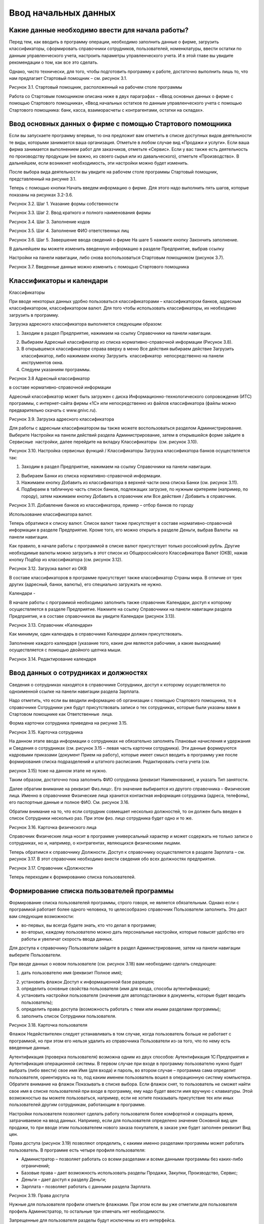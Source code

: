 Ввод начальных данных
=====================

Какие данные необходимо ввести для начала работы?
-------------------------------------------------

Перед тем, как вводить в программу операции, необходимо заполнить данные
о фирме, загрузить классификаторы, сформировать справочники сотрудников,
пользователей, номенклатуры, ввести остатки по данным управленческого
учета, настроить параметры управленческого учета. И в этой главе вы
увидите рекомендации о том, как все это сделать.

Однако, чисто технически, для того, чтобы подготовить программу к
работе, достаточно выполнить лишь то, что нам предлагает Стартовый
помощник – см. рисунок 3.1.

|image0|

Рисунок 3.1. Стартовый помощник, расположенный на рабочем столе
программы

Работа со Стартовым помощником описана ниже в двух параграфах – «Ввод
основных данных о фирме с помощью Стартового помощника», «Ввод начальных
остатков по данным управленческого учета с помощью Стартового помощника:
банк, касса, взаиморасчеты с контрагентами, остатки на складах».

Ввод основных данных о фирме с помощью Стартового помощника
-----------------------------------------------------------

Если вы запускаете программу впервые, то она предложит вам отметить в
списке доступных видов деятельности те виды, которыми занимается ваша
организация. Отметьте в любом случае вид «Продажи и услуги». Если ваша
фирма занимается выполнением работ для заказчиков, отметьте «Сервис».
Если у вас также есть деятельность по производству продукции (не важно,
из своего сырья или из давальческого), отметьте «Производство». В
дальнейшем, если возникнет необходимость, эти настройки можно будет
изменить.

После выбора вида деятельности вы увидите на рабочем столе программы
Стартовый помощник, представленный на рисунке 3.1.

Теперь с помощью кнопки Начать введем информацию о фирме. Для этого надо
выполнить пять шагов, которые показаны на рисунках 3.2-3.6.

|image1|

Рисунок 3.2. Шаг 1. Указание формы собственности

|image2|

Рисунок 3.3. Шаг 2. Ввод краткого и полного наименования фирмы

|image3|

Рисунок 3.4. Шаг 3. Заполнение кодов

|image4|

Рисунок 3.5. Шаг 4. Заполнение ФИО ответственных лиц

|image5|

Рисунок 3.6. Шаг 5. Завершение ввода сведений о фирме На шаге 5 нажмите
кнопку Закончить заполнение.

В дальнейшем вы можете изменить введенную информацию в разделе
Предприятие, выбрав ссылку

Настройки на панели навигации, либо снова воспользоваться Стартовым
помощником (рисунок 3.7).

|image6|

Рисунок 3.7. Введенные данные можно изменить с помощью Стартового
помощника

Классификаторы и календари
--------------------------

Классификаторы

При вводе некоторых данных удобно пользоваться классификаторами –
классификатором банков, адресным классификатором, классификатором валют.
Для того чтобы использовать классификаторы, их необходимо загрузить в
программу.

Загрузка адресного классификатора выполняется следующим образом:

#. Заходим в раздел Предприятие, нажимаем на ссылку Справочники на
   панели навигации.

2. Выбираем Адресный классификатор из списка нормативно-справочной
   информации (Рисунок 3.8).

3. В открывшемся классификаторе справа вверху в меню Все действия
   выбираем действие Загрузить классификатор, либо нажимаем кнопку
   Загрузить  классификатор  непосредственно на панели инструментов
   окна.

4. Следуем указаниям программы.

|image7|

Рисунок 3.8 Адресный классификатор

в составе нормативно-справочной информации

Адресный классификатор может быть загружен с диска
Информационно-технологического сопровождения (ИТС) программы, с
интернет-сайта фирмы «1С» или непосредственно из файлов классификатора
(файлы можно предварительно скачать с www.gnivc.ru).

|image8|

Рисунок 3.9. Загрузка адресного классификатора

Для работы с адресным классификатором вы также можете воспользоваться
разделом Администрирование. Выберите Настройки на панели действий
раздела Администрирование, затем в открывшейся форме зайдите в Сервисные
 настройки, далее перейдите на вкладку Классификаторы  (см. рисунок
3.10).

|image9|

Рисунок 3.10. Настройка сервисных функций / Классификаторы Загрузка
классификатора банков осуществляется так:

#. Заходим в раздел Предприятие, нажимаем на ссылку Справочники на
   панели навигации.

2. Выбираем Банки из списка нормативно-справочной информации.

3. Нажимаем кнопку Добавить из классификатора в верхней части окна
   списка Банки (см. рисунок 3.11).

4. Подбираем в табличную часть список банков, подлежащих загрузке, по
   нужным критериям (например, по городу), затем нажимаем кнопку
   Добавить в справочник или Все действия / Добавить в справочник.

|image10|

Рисунок 3.11. Добавление банков из классификатора, пример – отбор банков
по городу

Использование классификатора валют.

Теперь обратимся к списку валют. Список валют также присутствует в
составе нормативно-справочной информации в разделе Предприятие. Кроме
того, его можно открыть в разделе Деньги, выбрав Валюты  на панели
навигации.

Как правило, в начале работы с программой в списке валют присутствует
только российский рубль. Другие необходимые валюты можно загрузить в
этот список из Общероссийского Классификатора Валют (ОКВ), нажав кнопку
Подбор из классификатора (см. рисунок 3.12).

|image11|

Рисунок 3.12. Загрузка валют из ОКВ

В составе классификаторов в программе присутствует также классификатор
Страны мира. В отличие от трех других (адресный, банки, валюты), его
специально загружать не нужно.

Календари
-

В начале работы с программой необходимо заполнить также справочник
Календари, доступ к которому осуществляется в разделе Предприятие.
Нажмите на ссылку Справочники на панели навигации раздела Предприятие, и
в составе справочников вы увидите Календари (рисунок 3.13).

|image12|

Рисунок 3.13. Справочник «Календари»

Как минимум, один календарь в справочнике Календари должен
присутствовать.

Заполнение каждого календаря (указание того, какие дни являются
рабочими, а какие выходными) осуществляется с помощью двойного щелчка
мыши.

|image13|

Рисунок 3.14. Редактирование календаря

Ввод данных о сотрудниках и должностях
--------------------------------------

Сведения о сотрудниках находятся в справочнике Сотрудники, доступ к
которому осуществляется по одноименной ссылке на панели навигации
раздела Зарплата.

Надо отметить, что если вы вводили информацию об организации с помощью
Стартового помощника, то в справочнике Сотрудники уже будут
присутствовать записи о тех сотрудниках, которые были указаны вами в
Стартовом помощнике как Ответственные  лица.

Форма карточки сотрудника приведена на рисунке 3.15.

|image14|

Рисунок 3.15. Карточка сотрудника

На данном этапе ввода информации о сотрудниках не обязательно заполнять
Плановые начисления и удержания и Сведения о сотрудниках (см. рисунок
3.15 – левая часть карточки сотрудника). Эти данные формируются
кадровыми приказами (документ Прием на работу), которые имеет смысл
вводить в программу уже после формирования списка подразделений и
штатного расписания. Редактировать счета учета (см.

рисунок 3.15) тоже на данном этапе не нужно.

Таким образом, достаточно пока заполнить ФИО сотрудника (реквизит
Наименование), и указать Тип занятости.

Далее обратим внимание на реквизит Физ.лицо:. Его значение выбирается из
другого справочника – Физические лица. Именно в справочнике Физические
лица хранится контактная информация сотрудника (адреса, телефоны), его
паспортные данные и полное ФИО. См. рисунок 3.16.

Обратим внимание на то, что если сотрудник совмещает несколько
должностей, то он должен быть введен в список Сотрудники несколько раз.
При этом физ. лицо сотрудника будет одно и то же.

|image15|

Рисунок 3.16. Карточка физического лица

Справочник Физические лица носит в программе универсальный характер и
может содержать не только записи о сотрудниках, но и, например, о
контрагентах, являющихся физическими лицами.

Теперь обратимся к справочнику Должности. Доступ к справочнику
осуществляется в разделе Зарплата – см. рисунок 3.17. В этот справочник
необходимо внести сведения обо всех должностях предприятия.

|image16|

Рисунок 3.17. Справочник «Должности»

Теперь переходим к формированию списка пользователей.

Формирование списка пользователей программы
-------------------------------------------

Формирование списка пользователей программы, строго говоря, не является
обязательным. Однако если с программой работает более одного человека,
то целесообразно справочник Пользователи заполнить. Это даст вам
следующие возможности:

-  во-первых, вы всегда будете знать, кто что делал в программе;

-  во-вторых, каждому пользователю можно дать персональные настройки,
   которые повысят удобство его работы и увеличат скорость ввода данных.

Для доступа к справочнику Пользователи зайдите в раздел
Администрирование, затем на панели навигации выберите Пользователи.

При вводе данных о новом пользователе (см. рисунок 3.18) вам необходимо
сделать следующее:

#. дать пользователю имя (реквизит Полное имя);

2. установить флажок Доступ к информационной базе разрешен;

3. определить основные свойства пользователя (имя для входа, способы
   аутентификации);

4. установить настройки пользователя (значения для автоподстановки в
   документы, которые будет вводить пользователь);

5. определить права доступа (возможность работать с теми или иными
   разделами программы);

6. заполнить список Сотрудники пользователя.

|image17|

Рисунок 3.18. Карточка пользователя

Флажок Недействителен следует устанавливать в том случае, когда
пользователь больше не работает с программой, но при этом его нельзя
удалить из справочника Пользователи из-за того, что по нему есть
введенные данные.

Аутентификация (проверка пользователя) возможна одним из двух способов:
Аутентификация 1С:Предприятия и Аутентификация операционной системы. В
первом случае при входе в программу пользователю нужно будет выбрать
(либо ввести) свое имя Имя (для входа) и пароль, во втором случае –
программа сама определит пользователя, ориентируясь на то, под каким
именем пользователь вошел в операционную систему компьютера. Обратите
внимание на флажок Показывать в списке выбора. Если флажок снят, то
пользователь не сможет найти свое имя в списке пользователей при входе в
программу, ему надо будет ввести имя вручную с клавиатуры. Этой
возможностью вы можете пользоваться, например, если не хотите показывать
присутствие тех или иных пользователей другим сотрудникам, работающим в
программе.

Настройки пользователя позволяют сделать работу пользователя более
комфортной и сокращать время, затрачиваемое на ввод данных. Например,
если для пользователя определено значение Основной вид цен продажи, то
при вводе этим пользователем нового заказа покупателя, в заказе уже
будет заполнен реквизит Вид   цен.

Права доступа (рисунок 3.19) позволяют определить, с какими именно
разделами программы может работать пользователь. В программе есть четыре
профиля пользователя:

-  Администратор – позволяет работать со всеми разделами и всеми данными
   программы без каких-либо ограничений;

-  Базовые права – дает возможность использовать разделы Продажи,
   Закупки, Производство, Сервис;

-  Деньги – дает доступ к разделу Деньги;

-  Зарплата – позволяет работать с данными раздела Зарплата.

|image18|

Рисунок 3.19. Права доступа

Нужные для пользователя профили отметьте флажками. При этом если вы уже
отметили для пользователя профиль Администратор, то остальные три
отмечать нет необходимости.

Запрещенные для пользователя разделы будут исключены из его интерфейса.

Подчеркнем, что программа «1С:Управление небольшой фирмой 8» изначально
содержит только эти четыре профиля. Если же вам нужны более сложные
схемы разграничения доступа к данным, их можно реализовать, используя  
 Конфигуратор.

Список Сотрудники пользователя необходим для того, чтобы поставить в
соответствие этому пользователю один или несколько элементов справочника
Сотрудники. Без такого сопоставления некоторые возможности программы
работать не будут (например, Моя повестка дня в календаре Мой календарь
не будет содержать данных).

К одному пользователю может относиться несколько сотрудников. Такой
пример показан на рисунке 3.20. Возможна и обратная ситуация – для
одного и того же сотрудника может быть создано несколько пользователей,
например – если он совмещает несколько должностей. Хотя на практике чаще
всего один пользователь соответствует одному сотруднику.

|image19|

Рисунок 3.20. Сотрудники пользователя

Ввод данных о структуре фирмы – организациях, подразделениях, видах бизнеса, ресурсах. Настройки «Предприятие»
--------------------------------------------------------------------------------------------------------------

Под формированием структуры предприятия будем понимать следующее:

-  ввод перечня юридических лиц предприятия и сведений о каждом из них
   (адреса, телефоны, банковские реквизиты, ответственные лица, список
   касс и пр.);

-  определение списка видов бизнеса (направлений деятельности)
   предприятия;

-  создание организационно-штатной структуры.

Для формирования структуры предприятия необходимо зайти в раздел
Администрирование, выбрать на панели действий действие Настройки в
группе Настройка параметров, далее обратиться разделу настроек
Предприятие. Настройки Предприятие представлены на рисунке 3.21.

|image20|

Рисунок 3.21. Настройки «Предприятие»

Наши организации их реквизиты
-

Минимально необходимые для начала работы данные о фирме мы уже ввели
ранее с помощью Стартового помощника. Теперь можно ввести более
подробную информацию.

Если компания работает через несколько юридических (или физических) лиц,
то все они должны быть введены  в список организаций (выбираем ссылку
Просмотр и редактирование списка организаций). При этом головная
организаций должна быть указана как Организация-компания, а также
установлен флажок Вести учет по компании. Наличие установленного флажка
позволит вам в дальнейшем получать данные для анализа (монитор
руководителя, показатели деятельности) по фирме в целом, а не по каждому
лицу в отдельности.

Кроме того, этот флажок влияет, например, на то, как программа
рассматривает складские запасы – как собственность компании в целом или
как собственность конкретной организации.

Форма карточки организации зависит от того, является ли организация
юридическим лицом, или физическим. На рисунке 3.22. приведена карточка
организации – юридического лица. В случае если речь идет о физическом
лице, в карточке дополнительно появится реквизит Физическое лицо,
которое необходимо будет заполнить путем выбора из справочника
Физические лица.

|image21|

Рисунок 3.22. Карточка организации – юридического лица

Непосредственно в карточке указываются общие реквизиты, адреса и
телефоны, а также значения по умолчанию – банковский счет, касса и
ставка НДС. Для ввода полного списка банковских счетов организации
необходимо воспользоваться ссылкой Банковские счета, расположенной в
левой части карточки (см. рисунок 3.22).

Сведения об ответственных лицах организации (руководитель, главбух,
кассир, кладовщик), необходимые программе для подстановки в первичные
документы, вводятся с помощью ссылки Ответственные лица. Если Вы
пользовались Стартовым помощником, то эти сведения уже должны быть
введены. Если в дальнейшем потребуется их изменить, то лучше сделать это
именно из карточки организации, а не из Стартового помощника.

Нажав на ссылку Применения ЕНВД, можно указать, что при продаже в
розницу применяется единый налог на вмененный доход.

По ссылке Система налогообложения вводятся данные о том, по какой
системе налогообложения – общей или упрощенной – работает организация.

С помощью ссылки Присоединенные файлы можно «прикрепить» к карточке
организации какие-либо данные в электронном виде, например,
отсканированные копии учредительных документов.

Список структурных единиц компании. Подразделения
-

Каждая из структурных единиц компании относится в программе к одному из
четырех типов – подразделение, склад,  розница,  розница   (суммовой  
учет).

Тип подразделения влияет на дальнейшую работу в программе, в частности:

-  при поступлении товарно-материальных ценностей от поставщика
   программа предложит указать одно из подразделений,  имеющих тип
   Склад, Розница  или Розница  (суммовой  учет);

-  отгрузку продукции или товаров покупателю программа предложить
   сделать из подразделения типа Склад;

-  только в подразделении типа Склад можно вести складской учет по
   ордерной схеме;

-  выпускать продукцию можно только в подразделении типа Подразделение
   или типа Склад.

Есть также ряд аналогичных нюансов, связанных с перемещением, списанием,
инвентаризацией товарно- материальных ценностей.

Обратим внимание на то, что из формы настроек Предприятие, вы сможете
ввести только те структурные

единицы, которые являются подразделениями. Для этого надо
воспользоваться ссылкой Просмотр и редактирование списка подразделений
 (см. рисунок 3.23). Данные о складских структурных единицах и розничных
точках вводятся в других разделах настроек. Эти разделы будут
рассмотрены ниже в параграфе

«Выполнение начальных настроек параметров учета».

|image22|

Рисунок 3.23. Просмотр и редактирование списка подразделений

Виды деятельности
-

Далее переходим к списку направлений деятельности организации. См.
рисунок 3.24.

|image23|

Рисунок 3.24. Просмотр и редактирование списка направлений деятельности

В разрезе направлений деятельности, перечисленных в этом списке, можно
будет получать в программе данные о финансовых результатах деятельности
фирмы, а также – осуществлять финансовое планирование.

Если же предприятие не ведет расчет и планирование финансовых
результатов по видам деятельности, то необходимо отключить флажок Вести
 учет  по  нескольким  направлениям  деятельности  (двум  и  более).

Обратим внимание на то, что для каждого направления деятельности
необходимо указать счета из плана счетов управленческого учета (ссылка
Редактировать счета учета). Как правило, здесь можно согласиться с теми
счетами, которые предложила программа. С полным планом счетов можно
ознакомиться в разделе  Предприятие, выбрав План счетов управленческого
учета на панели навигации.

Ресурсы предприятия
-

Под ресурсами предприятия в программе понимаются любые производственные
ресурсы (оборудование, инвентарь, механизмы, бригады рабочих, отдельные
работники и так далее), загрузку которых целесообразно планировать.

Установка флажка Планировать загрузку ресурсов предприятия (рисунок
3.25) в настройках Предприятие

позволяет задействовать возможности программы по планированию ресурсов.

|image24|

Рисунок 3.25. Включение опции планирования ресурсов предприятия

Каждый ресурс может быть связан с сотрудником или с бригадой
сотрудников, а может быть не связан ни с чем. Список ресурсов
открывается по ссылке Редактирование  списка  ресурсов  предприятия
 (см. рисунок 3.25).

Для каждого ресурса, помимо его наименования, задается Мощность
(значение доступности ресурса на интервале времени), по умолчанию
мощность равна 1. Мощность определяет, сколько заданий может выполнять
ресурс в один момент времени.

Для каждого ресурса также можно задать свой график работы, состоящий из
рабочего и нерабочего времени (рисунок 3.26).

|image25|

Рисунок 3.26. Ресурс предприятия

Справочник Ресурсы предприятия вы также можете открыть с панели
навигации раздела Сервис или с панели навигации раздела Производство.

Другие настройки «Предприятие»

При установленном флажке Использовать кассовый метод учета доходов и
расходов (см. рисунок 3.21), в дополнение к традиционному методу учета
доходов и расходов (по отгрузке, независимо от оплаты), вы сможете
получать также и данные о доходах и расходах «по оплате». Однако они
будут не такими подробными, как «по отгрузке», и, по сути, будут
выражены только одним отчетом Доходы и расходы (по оплате).

Включенная опция Использовать бюджетирование (см. рисунок 3.21)
позволяет регистрировать в программе финансовые планы и сопоставлять с
ними фактические данные.

Флажок  Использовать   учет   имущества   –   основных   средств   и  
нематериальных   активов   (см.  рисунок 3.21) позволяет вам решить,
будете ли вы вести управленческий учет имущества фирмы в программе
«1С:УНФ 8». Ведя такой учет, вы имеете возможность всегда иметь под
рукой данные о том, сколько в действительности стоит имущество фирмы.

Выполнение начальных настроек параметров учета. Настройки
---------------------------------------------------------

«Продажи», «Производство», «Сервис», «Закупки», «Деньги»,

«Зарплата»

После ввода сведений о предприятии, необходимо выполнить настройку всех
других параметров, в частности – параметров учета и планирования продаж,
закупок, производства и т.д. Это делается также с помощью формы
Настройки (напомним, что доступ к ней находится на панели действий
раздела Администрирование, а также на панели навигации раздела
Предприятие).

Настройка «Продажи»
-

С помощью этого раздела настроек устанавливаются параметры планирования
и учета продаж.

|image26|

Рисунок 3.27. Настройки «Продажи»

В случае если организация осуществляет продажи в розницу, следует
включить флажок Вести учет розничных продаж, после чего:

-  ввести перечень ККМ организации, воспользовавшись ссылкой
   Редактирование списка касс ККМ;

-  ввести перечень эквайринговых терминалов с помощью ссылки
   Редактирование списка эквайринговых терминалов;

-  установить нужные вам опции работы с чеками ККМ (Архивировать чеки
   ККМ при закрытии кассовой смены, Удалять непробитые чеки ККМ при
   закрытии кассовой смены, Контролировать остатки при пробитии чеков
   ККМ).

Теперь перейдем к опции Использовать несколько состояний заказов
покупателей (три и более) и рассмотрим, что означает понятие «состояние
заказа».

Состояние заказа – это то, что позволяет отражать прохождение заказа по
стадиям исполнения. Состояние заказа может принимать одно из тех
значений, которые определены пользователем программы в справочнике
Состояния   заказов   покупателей.  Справочник  открывается  по  ссылке
 Редактирование   списка   состояний заказов покупателей (см. рисунок
3.27). Список состояний можно формировать в программе по своему
усмотрению, в частности – изменять существующие и добавлять новые
записи, отражающие этапы цепочки выполнения заказа, принятые в
конкретной компании.

Обычно состояние заказа покупателя меняется по ходу его выполнения –
сначала это просто заявка, оформленная отделом продаж, затем после
некоторой предварительной обработки заказ уходит на исполнение, а после
выполнения он считается закрытым. Еще раз подчеркнем, что цепочка
состояний заказа всегда индивидуальна для конкретной компании, и потому
гибко настраивается в программе. При этом важно следующее. Для каждого
элемента списка Состояния заказов покупателей необходимо указывать
Статус заказа (Открыт, В работе, Выполнен). См. рисунок 3.28. Именно
статус и определяет то, какие действия будут происходить в программе при
проведении документа Заказ покупателя. В частности, заказ покупателя,
находящийся в состоянии со статусом Открыт – не более чем просто запись
в списке заказов. Никаких движений в программе по нему не происходит.
Такая возможность программы может пригодиться, например, в тех случаях,
когда заказы покупателей оформляются еще до подтверждения покупателем
своего намерения о приобретении наших товаров (продукции, работ, услуг).
В дальнейшем, если покупатель не передумает, заказ можно будет перевести
в состояние со статусом В работе.

|image27|

Рисунок 3.28.Состояния заказов покупателей, статус заказа

В отличие от наименования состояния заказа, которое вы можете ввести по
своему усмотрению, статус может принимать только одно из трех
предложенных программой значений: Открыт, В работе или Выполнен.

Двигаемся дальше по настройке «Продажи» (рисунок 3.27).

Теперь необходимо указать, занимается ли фирма комиссионной торговлей.
Если мы можем передавать товары на реализацию комитентам, надо
установить флажок Использовать передачу товаров  на комиссию, если сами
берем чужой товар для продажи – флажок Использовать прием товаров на
комиссию.

Установка флага Использовать скидки и наценки в документах продаж даст
вам возможность отражать скидку (наценку) в документах продажи
покупателю (заказах, накладных, счетах на оплату) отдельной суммой,
указав процент скидки (наценки) от выбранной цены.

Параметр Срок поступления оплаты от покупателя (по умолчанию) будет
использоваться программой при расчете даты ожидаемого от покупателя
платежа. Этот дата будет предложена программой, но при необходимости вы
сможете ее изменить непосредственно в документе планирования платежа.
Срок указывается в календарных днях.

Хранить информацию о проектах и объединять заказы покупателей в проекты.
Проект – временное предприятие для создания уникального продукта[2]. На
практике, проект – достаточно широкое понятие.

Проектом может быть строительство дома, внедрение новой системы оплаты
труда на фирме или монтаж оборудования для заказчика по индивидуально
разработанной для него схеме. Проекты могут быть внутренние  и внешние.
Внешние выполняются для заказчиков (покупателей). Программа «1С:УНФ 8»
позволяет относить каждый заказ покупателя к тому или иному проекту. Для
этого надо установить флажок Хранить информацию о проектах и объединять
заказы покупателей в проекты, после чего вы получите возможность в
заказе покупателя указывать проект. Доступ к самому справочнику Проекты
осуществляется на панели навигации раздела Продажи.

Настройка «Закупки»
-

На рисунке 3.29 показаны настройки «Закупки». Здесь указываются
параметры ведения складского учета и расчетов с поставщиками.

|image28|

Рисунок 3.29. Настройка «Закупки»

Мы уже говорили о том, что все структурные единицы фирмы с точки зрения
программы условно делятся на подразделения и склады. Список
подразделений мы уже ввели ранее в форме настроек «Предприятие», теперь
же необходимо заполнить список складов (включая розничные).

Для ввода складских структурных единиц воспользуемся ссылкой Просмотр и
редактирование списка складов (см. рисунок 3.29). Собственно складские
подразделения отмечаем как Склад, розничные точки – как Розница   или
 Розница   (суммовой   учет)[3].

|image29|

Рисунок 3.30. Карточка склада

Если движение ценностей на складе оформляется приходными и расходными
ордерами, то необходимо установить для него флажок Ордерный (см. рисунок
3.30). Однако, доступность этого флажка появляется только после того,
как ниже в настройках включена опция Использовать ордерный склад
(разделение складских  и  финансовых  операций  по  учету  запасов)
 (см. рисунок 3.29).

Если учет ценностей на складе ведется разрезе полок, стеллажей и т. п.
мест хранения, то для этого склада необходимо заполнить список Ячейки
склада. Доступ к списку ячеек осуществляется непосредственно из карточки
склада (см. рисунок 3.30).

В карточке склада можно также указать материально-ответственное лицо
(МОЛ), при этом МОЛ выбирается из справочника Физические  лица,  а не из
справочника Сотрудники.

Если на фирме всего один склад, необходимо снять флажок Вести учет по
нескольким складам (двум и более). В дальнейшем его можно будет включить
в любой момент работы с программой.

Вести учет номенклатуры в различных единицах измерения. Если флажок
установлен, то программа позволит вести несколько единиц измерения для
одной и той же номенклатурной позиции. Например, один и тот же товар
может учитываться в штуках, блоках и коробках. Если же флажок не
установлен, то у каждой номенклатурной позиции может быть только одна
единица измерения.

Вести учет запасов в разрезе характеристик. При установленном флажке
появляется возможность вести информацию о дополнительных характеристиках
товаров, продукции. Обычно дополнительными характеристиками являются
цвет, размер, мощность и т. п. признаки.

Вести учет запасов в разрезе партий. Партионный учет предполагает, что
каждая партия одного и того же запаса может учитываться на складе
отдельно. Под партией может пониматься товар определенной серии, с
определенным сроком годности, относящийся к определенному сертификату
годности и т. п. Если же в организации бывают операции приема запасов на
комиссию, на ответственное хранение или операции по переработке
давальческого сырья, то признак учета в разрезе партий должен быть
установлен обязательно (чтобы отделять «свои» складские запасы от
«чужих»). А для конкретных наименований запасов, принятых на комиссию,
ответственное хранение или в переработку, обязательно ведение
партионного учета. Интересно, что если в настройке «Продажи» вы ранее
включили опцию Использовать прием товаров на комиссию, то флаг Вести
учет запасов в разрезе партий в настройке «Закупки» будет уже установлен
программой без вашего участия.

Использовать   ордерный   склад   (разделение   складских   и  
финансовых   операций   по   учету   запасов). Ордерная схема учета
предполагает следующее: поступление на склад (отпуск со склада)
оформляется приходным (расходным) складским ордером, а приходная
(расходная) накладная являются финансовым документом, отражающим
изменение состояния взаиморасчетов с поставщиком (покупателем). Ордерная
схема позволяет отражать, например, следующие распространенные ситуации:

-  При поставках: запас физически поступает на склад раньше, чем
   документы на него от поставщика (например, документы идут почтой) – в
   этом случае поступление на склад оформляется ордером, а приходная
   накладная учитывается позже;

-  При продажах: расходная накладная выписывается в офисе, затем
   покупатель отправляется с ней на склад, где с помощью ордера
   оформляется фактическая отгрузка товара со склада.

Учет запасов на складе в разрезе ячеек (проходов, стеллажей, полок и т.
д.  Установленный флажок дает возможность вести учет складских запасов
разрезе полок, стеллажей и т. п. мест хранения. Как мы уже говорили,
список ячеек задается отдельно для каждого склада непосредственно из
карточки склада (рисунок 3.30).

В программе присутствуют операции резервирования. Резервировать товары
можно как на складах, так и в ожидаемых поступлениях. Если в вашей фирме
операции резервирования не используются, снимите флажок Использовать  
резервирование   запасов   на   складах   и   в   ожидаемых  
поступлениях   по   заказам поставщикам   и   заказам   на  
комплектацию,   производство.

Далее в форме настроек «Закупки» (см. рисунок 3.29) вы увидите опцию
Использовать несколько состояний заказов поставщикам (три и более). По
аналогии с состояниями заказов покупателей (а они были рассмотрены ранее
в настройках «Продажи»), список состояний заказов поставщикам вы
формируете сами в соответствии со спецификой бизнес-процессов вашей
компании. И точно также, на порядок проведения заказа в программе влияет
именно статус, а не наименование состояния.

|image30|

Рисунок 3.31. Состояния заказов поставщикам

Возвращаясь к вопросу складских операций, отметим, что программа
позволяет вести учет операций ответственного хранения. Если у вас есть
такие операции, включите опции Использовать прием запасов на
ответственной    хранение    и/или   Использовать    передачу    запасов
   на    ответственной    хранение.

Флаг Использовать  передачу  сырья  и  материалов  в  переработку
 должен  быть  установлен,  если производство из вашего сырья
(материалов) осуществляет сторонний контрагент (переработчик) и затем
передает готовую продукцию (результат переработки) обратно вам. Если у
вас противоположная ситуация – вы

принимаете чужое сырье и материалы в переработку, то необходимо включить
опцию Использовать переработку давальческого сырья, которая находится не
в настройках «Закупки», а настройках

«Производство».

Срок оплаты поставщику (по умолчанию), по аналогии со сроком оплаты от
покупателя в настройках

«Продажи», определяет, какую дату вам автоматически предложит программа
в качестве предполагаемой даты платежа. И точно так же, как и в случае с
покупателями, рассчитанная программой дата может быть откорректирована
вами непосредственно в документе.

Настройка «Производство»

На рисунке 3.32. приведена форма настройки «Производство».

|image31|

Рисунок 3.32. Настройка «Производство»

Первое, что вы здесь видите, это – состояния заказов на производство.
Заказ на производство в программе – это задание производственному
подразделению выпустить продукцию (конкретных наименований, в конкретном
количестве, к конкретному сроку). По аналогии с заказами покупателей и
заказами поставщикам, заказы на производство тоже могут иметь несколько
состояний, отражающих специфику производственного процесса. Если в вашей
компании это так, установите флажок Использовать несколько состояний
заказов на   производство (три и более) и введите список состояний,
перейдя по ссылке Редактирование списка состояний   заказов   на  
производство.

Использовать   технологические   операции   в   спецификациях  
изготовления   изделий,   сдельных нарядах. При отключенном флажке
нижеперечисленные возможности программы становятся недоступными:

-  начисление зарплаты сотрудникам по сдельным нарядам;

-  указание технологических операций в спецификациях продукции (при этом
   состав продукции по-прежнему может быть указан);

-  ввод в справочник Номенклатура номенклатурных позиций типа Операция.

Флаг Использовать переработку давальческого сырья необходимо установить,
если вы принимаете чужое сырье и материалы в переработку, а затем
отдаете результат переработки обратно контрагенту.

Настройка «Сервис»

Форма настройки «Сервис» (рисунок 3.33) имеет одну-единственную опцию –
Использовать несколько состояний   заказ-нарядов   (три   и   более).

|image32|

Рисунок 3.33. Настройка «Сервис»

Понятие «состояние заказ-наряда» здесь полностью аналогично состояниям
заказов покупателей, поставщикам, на производство.

Настройка «Деньги»

Настройка параметров «Деньги» показана на рисунке 3.34.

Флаг Вести учет операций в валюте необходимо установить, если в вашей
фирме есть операции в разных валютах. Ниже нужно указать национальную
валюту (для России – рубли) и валюту ведения учета, выбрав их из
заполненного нами ранее справочника Валюты. При необходимости справочник
валют можно открыть здесь же, воспользовавшись ссылкой Редактирование
списка валют.

Валюте ведения учета – это та валюта, в которой вы хотите получать
управленческую отчетность. К выбору валюты ведения учета надо подойти
ответственно, поскольку ее изменение после начала работы в программе
(после ввода в программу операций) будет невозможно.

|image33|

Рисунок 3.34. Настройка «Деньги»

Флаг Использовать платежный календарь должен быть установлен, если вы
хотите получить возможность оперативного планирования платежей в
программе.

Теперь несколько слов об опции Зачитывать авансы и долги автоматически.
В случае если опция включена (выбрано Да), то:

-  при проведении накладной (или иного документа, образующего долг)
   программа проверяет наличие аванса по данному контрагенту (договору,
   заказу), и если он есть, производит зачет аванса в счет этой
   накладной;

-  при проведении документа платежа, программа ищет неоплаченные
   накладные по данному контрагенту (договору, заказу) и пытается
   закрыть их платежом, а остаток денег (если он получится) ставит на
   аванс.

Если выбрано Нет, то программа ничего такого не делает. В связи с чем
авансы впоследствии надо будет зачитывать вручную.

Если выбрано Спрашивать, то в каждом документе программа попросить
пользователя выбрать, надо ли проводить зачет аванса (долга) в данном
конкретном документе.

Последним пунктом в настройках учета Деньги вводятся данные о кассах
организации (ссылка      Редактирование списка касс организаций). Можно
ввести несколько касс в список, по местам фактического хранения наличных
денежных средств – например, касса бухгалтерии, касса директора, касса
отдела снабжения и т.д. Можно организовать список касс по иному
принципу, например – по виду валют (если организация ведет операции в
иностранной валюте).

Настройка «Зарплата»

Настройка параметров «Зарплата» показана на рисунке 3.35.

|image34|

Рисунок 3.35. Настройка «Зарплата»

Как видно из рисунка 3.35, здесь представлены параметры настройки
ведения кадрового учета, управления персоналом и расчета заработной
платы.

Установите опцию Использовать  совместительство  нескольких  должностей
 одним  физ.лицом, если у вас есть (или могут быть) сотрудники,
работающие на нескольких должностных позициях одновременно.

Подчеркнем, что речь здесь идет об управленческом учете, а не о кадровом
учете, регламентированном законодательством. Ниже по ссылке
Редактирование списка должностей вы попадете в справочник Должности,
который мы уже заполнили немного раньше.

Флаг Вести штатное расписание определяет, будет ли для вас доступна
возможность вести в программе штатное расписание, а именно – указывать
какие должности и в каком количестве есть в каждом подразделении. Кроме
того, при проведении документа приема нового сотрудника на работу (или
иных кадровых изменениях) программа будет проверять соответствие
штатному расписанию и в случае несоответствия – информировать вас об
этом.

Установленный флаг Вести учет налога на доходы дает возможность вводить
суммы рассчитанного НДФЛ в программу. Подчеркнем, что речь здесь идет
именно о вводе сумм, рассчитанных вне программы «1С:УНФ

8» (например, в «1С:Бухгалтерии» или в программе «1С:Зарплата и
управление персоналом»). Установив флаг Вести учет налога на доходы, вы
сможете рассчитанный в регламентированном учете НДФЛ поставить
сотрудникам в качестве удержания в управленческом расчете зарплаты.

Ссылка Редактирование списка видов рабочего времени открывает доступ в
справочник Виды рабочего времени. Виды рабочего времени используются при
заполнении табеля.

Редактирование  списка  видов  документов  физических  лиц. С помощью
 этой ссылки вы  также получаете доступ в соответствующий справочник.
Справочник Виды документов физических лиц используется при заполнении
паспортных данных физ.лиц.

Программа позволяет учитывать выданные сотрудникам задачи и поручения и
контролировать их исполнение. Для этого в программе должны быть
определены стадии исполнения, или, иначе говоря – состояния заданий.

По ссылке Редактирование списка состояний событий и заданий вы попадете
в справочник Состояния событий и заданий (см. рисунок 3.36). Изначально
в программе присутствуют три состояния – см. рисунок

36. Как видно на рисунке, все эти три записи – предопределенные элементы
    справочника, их нельзя удалить, но можно изменить формулировку, если
    это нужно. Кроме того, можно добавить новые записи, отразив
    специфику работы именно вашей компании.

|image35|

Рисунок 3.36. Справочник «Состояние событий и заданий» можно открыть из
формы настроек «Зарплата»

План счетов управленческого учета
---------------------------------

В программе «1С:Управление небольшой фирмой 8» присутствует план счетов
управленческого учета. Доступ к нему осуществляется в разделе
Предприятие с помощью ссылки План счетов управленческого учета на панели
навигации. План счетов автоматически заполняется в программе при ее
первом запуске. При этом состав счетов определяется по аналогии с планом
счетов российского бухгалтерского учета. Перед началом ввода в программу
данных о хозяйственных операциях, необходимо ознакомиться с имеющимся
планом счетов, и, возможно – внести изменения. Вот примеры того, когда
может потребоваться внесение изменений:

-  если вы занимаетесь производственной деятельностью, проверьте
   имеющиеся в программе субсчета на счете 20 «Незавершенное
   производство», они должны соответствовать вашим статьям затрат, в
   разрезе которых вы считаете себестоимость продукции; при
   необходимости внесите изменения в существующие названия субсчетов и
   добавьте новые;

-  если вы учитываете коммерческие и управленческие расходы не общей
   суммой, а постатейно (а так оно обычно и бывает), проверьте субсчета
   второго уровня на счетах 90.07 «Коммерческие расходы» и 90.08

«Управленческие расходы» – они должны соответствовать вашим статьям
расходов; при необходимости – внесите изменения;

-  если на вашем предприятии используется метод расчета себестоимости
   продукции

«полный» (общехозяйственные расходы включаются в себестоимость), то
добавьте в план счетов счет для учета общехозяйственных расходов
(например, счет 26 «Общехозяйственные расходы») с типом счета «Косвенные
затраты».

Записи по счетам плана счетов (проводки) делаются программой
автоматически при проведении документов, регистрирующих хозяйственные
операции. Для этого используется Регистр бухгалтерии Управленческий. См.
рисунки 3.37 и 3.38.

|image36|

Рисунок 3.37. Проводки, сделанные документом, можно посмотреть, перейдя
по ссылке «Отчет по движениям»

|image37|

Рисунок 3.38. Записи по регистру бухгалтерии

«Управленческий»

Проводки (записи по счетам плана счетов управленческого учета) можно
формировать в программе не только документами, но и вручную – с помощью
специального документа Операция. Документ находится в разделе
Предприятие. Документ Операция  используется для отражения в
управленческом учете таких хозяйственных операций, которые не
автоматизированы документами. Это – операции по счетам:

-  «Расчеты по краткосрочным кредитам и займам» (счет «66»);

-  «Расчеты по долгосрочным кредитам и займам (счет «67»);

-  «Уставный капитал» (счет «80»);

-  «Резервный и добавочный капитал» (счет «82»);

-  «Нераспределенная прибыль (непокрытый убыток)» (счет «84»);

-  «Недостачи от потери и порчи ценностей» (счет «94»);

-  «Расходы будущих периодов» (счет «97»);

-  «Прибыли и убытки» (счет «99»).

Перечень счетов, по которым в УНФ данные вводятся документом Операция,
указан в документации к программе. Хозяйственные операции по этим счетам
обычно носят разовый характер и/или не связаны с основной деятельностью.
Поэтому подобных операций достаточно мало, и ввод данных по ним не
представляет собой трудоемкую задачу. По всем остальным операциям не
нужно вводить проводки вручную, т. к. это может привести к некорректным
данным в финансовой отчетности.

По данным на счетах плана счетов управленческого учета можно формировать
отчеты об остатках и оборотах на счетах, по аналогии с бухгалтерскими
отчетами. Для этого используется Оборотно-сальдовая ведомость,
расположенная в разделе Анализ.

На основе записей по счетам плана счетов в программе также происходит
формирование управленческого баланса.

Ввод начальных остатков по данным управленческого учета с помощью Стартового помощника: банк, касса, взаиморасчеты с контрагентами, остатки на складах
------------------------------------------------------------------------------------------------------------------------------------------------------

Перед тем, как вводить в программу операции, необходимо ввести начальные
остатки по данным управленческого учета. Остатки вводятся с помощью
специального документа Ввод начальных остатков, доступ к которому
осуществляется с панели навигации раздела Предприятия. Однако, остатки
по банку, кассе, взаиморасчетам и остаткам на складах можно ввести также
и с помощью Стартового помощника,  расположенного на Рабочем столе
программы (рисунок 3.1).

Стартовый помощник помогает ввести начальные остатки достаточно быстро и
просто. Кроме того, он содержит возможности загрузки данных из
электронных таблиц.

Итак, выберем в Стартовом помощника пункт «Заполните начальные остатки»
и нажмем кнопку Начать.

На первом шаге программа предложит указать дату ввода начальных
остатков. Здесь вы можете указать любую дату, предшествующую дате начала
ввода в программу операций. Например, если мы начинаем регистрировать  в
программе операции с 1 августа 2012 года, то дата ввода остатков может
быть 31 июля 3012 или любая другая дата ранее 01.08.2012.

|image38|

Рисунок 3.39. Помощник ввода остатков. Шаг 1

На втором шаге вводим остатки денежных средств (см. рисунок 3.40). В
графе Сумма указывается остаток в валюте счета (кассы), в графе Сумма в
валюте учета – остаток в валюте управленческого учета. Напомним, что
валюта управленческого учета была определена нами ранее в настройках
«Деньги» (см. Валюта ведения учета  на рисунке 3.34).

|image39|

Рисунок 3.40. Помощник ввода остатков. Шаг 2

Шаг 3 помощника предназначен для ввода остатков товаров. Хотя, если быть
точнее, речь здесь идет о любых складских запасах, а не только о
товарах. На складе могут лежать остатки нереализованной покупателям
готовой продукции, неизрасходованные материалы, комплектующие,
полуфабрикаты и другие материальные ценности.

При большом количестве наименований товаров гораздо удобнее не заполнять
форму вручную, а загрузить остатки из электронных таблиц (конечно, если
у вас есть такие данные, или они могут быть получены из той программы, с
которой вы переходите на «1С:УНФ 8»). См. рисунок 3.41.

Рисунок 3.41. Начальные остатки на складах могут быть загружены из
электронных таблиц

На рисунке 3.42. показан пример электронной таблицы для загрузки данных.
В графе А – наименование, в графе В – количество, в графе С – учетная
цена на складе.

|image40|

Рисунок 3.42. Пример электронной таблицы

Итак, нажимаем кнопку Добавить из электронной таблицы (см. рисунок 3.41)
и следуем указаниям программы.

|image41|

Рисунок 3.43. Загрузка из электронной таблицы

После того, как программа прочитает файл таблицы, вы увидите форму,
показанную на рисунке 3.44. Здесь вам нужно будет указать склад, к
которому относятся загружаемые остатки и дату остатков. Далее заполните
графу Номер колонки для всех показанных реквизитов.

|image42|

Рисунок 3.44. Загрузка из электронной таблицы (продолжение)

Далее программа предложить вам отметить нужные для загрузки позиции,
после чего произведет загрузку остатков по выбранным вами позициям.

Следующие два шага работы со Стартовым помощником – ввод остатков
расчетов с поставщиками и остатков расчетов с покупателями. На рисунке
3.45 показан пример – ввод остатка аванса поставщику.

|image43|

Рисунок 3.45. Помощник ввод остатков. Шаг 4

По аналогии с товарами, вы можете загрузить список контрагентов (именно
список, но не суммы долгов) из электронной таблицы. Для этого также
воспользуйтесь кнопкой Добавить из электронной таблицы.

После завершения работы со Стартовым помощником вы увидите созданные
программой документы ввода начальных остатков в журнале Ввод начальных
остатков в разделе Предприятие (см. рисунок 3.46).

|image44|

Рисунок 3.46. Документы Ввод начальных остатков

Позже, сформировав справочник Номенклатура, и введя остатки заказов, мы
вновь вернемся к созданным программой документам Ввод начальных остатков
и, возможно, дополним их более подробными данными.

Формирование списка номенклатуры
--------------------------------

Один из основных справочников программы – Справочник Номенклатура. Все,
что мы реализуем нашим покупателям (товары, продукцию, услуги, работы),
находится в справочнике Номенклатура. Все, что мы получаем от
поставщиков (товары, услуги, работы) тоже находится в справочнике
Номенклатура. Сырье, материалы, комплектующие, используемые в процессе
производства продукции, находится в справочнике Номенклатура. И даже
перечень технологических операций производства находится в справочнике
Номенклатура.

Вводить данные в справочник Номенклатура можно в любой момент работы с
программой. Тем не менее, имеет смысл заранее продумать структуру
справочника Номенклатура и ввести перечень номенклатурных позиций до
начала ввода остатков и хозяйственных операций, а в дальнейшем, при
появлении новых номенклатурных позиций – лишь пополнять справочник
новыми записями.

Справочник Номенклатура доступен на панели навигации в разделах Продажи,
Закупки, Сервис, Производство, а также присутствует в составе
нормативно-справочной информации (ссылка Справочники на панели
навигации) в разделе Предприятие.

Список номенклатуры может быть любым по размеру и по уровню вложенности.
Обычно, он содержит достаточно много записей.

Открыв справочник Номенклатура первый раз, вы увидите, что в нем уже
есть записи – это те номенклатурные позиции, которые появились в
результате ввода остатков товаров через Стартовый помощник. Все эти
товары располагаются непосредственно на верхнем уровне справочника. В
дальнейшем, после создания в справочнике групп, можно разнести эти
товары по группам.

Номенклатурные группы и характеристики

Для систематизации данных о номенклатуре в справочнике Номенклатура,
существует понятие

«Номенклатурные группы». Номенклатурные группы – это отдельный
справочник, доступный на панели в составе нормативно-справочной
информации в разделе Предприятие. (Рисунок 3.47). Справочник
Номенклатурные группы лучше заполнить до начала ввода данных в
справочник Номенклатура.

|image45|

Рисунок 3.47. Справочник «Номенклатурные группы»

Каждая номенклатурная позиция в справочнике Номенклатура может быть
отнесена к той или иной номенклатурной группе (рисунок 3.48).

|image46|

Рисунок 3.48. Номенклатурная группа в справочнике «Номенклатура»

Для чего еще нужны номенклатурные группы? Номенклатурная группа в
программе – это перечень номенклатурных позиций, схожих по своим
дополнительным характеристикам. Например, компания реализует покупателям
товары народного потребления – одежду, обувь, бытовую химию. Каждая
модель одежды или обуви характеризуется размером и цветом, а у бытовой
химии таких характеристик нет. Зато могут быть другие характеристики –
например, тип упаковки (пластмасса, стекло) и емкость упаковки (в ml).

У каждой компании характеристики номенклатуры свои, в зависимости от
того, какую продукцию она предлагает покупателям. Именно поэтому в
программе перечень дополнительных характеристик номенклатурных позиций
может быть настроен самим пользователем системы исходя из потребностей
конкретного предприятия.

Но для того, чтобы включить эту возможность, необходимо, чтобы флаг
Вести учет запасов в разрезе характеристик (Настройки / Закупки) был
установлен (см. параграф «Выполнение начальных настроек параметров
учета. Настройки «Продажи», «Производство», «Сервис», «Закупки»,
«Деньги», «Зарплата»).

.

Теперь рассмотрим, как же определяются сами дополнительные
характеристики.

Во-первых, в разделе Администрирование необходимо выбрать ссылку Наборы
дополнительных реквизитов и сведений на панели навигации раздела –
откроется список Наборы дополнительных реквизитов и сведений. Обратим
внимание на то, что в списке Наборы дополнительных реквизитов и
сведений, в группе Свойства справочника «Характеристики номенклатуры»
(рисунок 3.49) уже присутствуют номенклатурные группы – те же самые, что
введены в справочник Номенклатурные группы (рисунок 3.47).

|image47|

Рисунок 3.49. Наборы дополнительных реквизитов и сведений для
определения характеристик номенклатуры

Далее следует выбрать номенклатурную группу и назначить для нее
дополнительный реквизит (или несколько реквизитов), воспользовавшись
кнопкой Подбор, как показано на рисунке 3.50. В этом примере мы
назначили два реквизита (цвет и диаметр) для номенклатурной группы
«Основная группа».

|image48|

Рисунок 3.50. Назначение набора доп.реквизитов характеристик
номенклатурной группы

Теперь можно закрыть форму Наборы дополнительных реквизитов и сведений.

После выполнения этих действий, всем номенклатурным позициям,
относящихся к данной номенклатурной группе, можно будет назначить
дополнительные характеристики, каждая из которых состоит из набора
дополнительных реквизитов, которые мы определили. См. рисунок 3.51.

|image49|

Рисунок 3.51. Ввод характеристик для номенклатурной позиции

В показанном на рисунке 3.51 примере мы определили характеристику
«черный, диаметр 92см» для номенклатурной позиции «Батут», которая
относится к номенклатурной группе «Основная группа».

Справочник «Номенклатура»
-

Итак, переходим непосредственно к справочнику Номенклатура. При вводе
новой номенклатурной позиции в справочник Номенклатура важно не
ошибиться с указанием реквизита Тип (см. рисунок 3.52).

Тип номенклатуры необходимо указывать следующим образом:

-  Запас – для всех товарно-материальных ценностей и внеоборотных
   активов;

-  Услуга – для услуг, которые наша компания оказывает покупателям;

-  Работа – для работ, которые выполняет наша компания для покупателей;

-  Вид работ – для группы работ одного вида, имеющих одинаковую
   расценку, при этом речь здесь идет о работах, которые выполняют
   сотрудники в процессе исполнения заказов покупателей или внутренних
   задач компании;

-  Расход – для услуг и работ, которые наша компания получает от
   контрагентов;

-  Операция – для технологических операций производства.

|image50|

Рисунок 3.52. Тип номенклатуры определяется при вводе новой
номенклатурной позиции

Выбранный тип номенклатуры – Запас, Услуга, Работа, Вид работ, Расход,
Операция – определяет также и внешней вид карточки ввода данных о
номенклатуре.

|image51|

Рисунок 3.53. Форма карточки номенклатуры типа «Запас»

На рисунке 3.53 приведена форма карточки номенклатуры типа Запас.
Рассмотрим Основные  параметры  номенклатуры, имеющий тип Запас: Единица
измерения – единица учета запаса в программе.

Номенклатурная группа – это понятие мы рассмотрели выше.

Способ списания – способ определения стоимости списания запаса, один из
вариантов – Fifo, «по средней».

Ценовая группа – группа прайс-листа, в которой будет располагаться
данный запас; в случае, если ценовая группа не указана, запас будет
присутствовать в прайс-листе вне групп.

Направление бизнеса – направление деятельности организации, на которое
будет отнесен финансовый результат от реализации данного запаса
покупателям.

Срок исполнения (дн.) – стандартный срок исполнения заказа покупателя на
данный товар/продукцию/работу/услугу; с помощью этого срока программа
будет рассчитывать дату отгрузки покупателю заказанного товара
(продукции, работы, услуги) и предлагать ее в качестве плановой даты
исполнения заказа.

Ставка НДС – ставка по умолчанию, для подстановки в документы.

Для наглядности на вкладке Основные параметры можно разместить
изображение запаса. Для этого нужно сделать следующие действия:

#. Загрузить файл изображения в информационную базу (ссылка
   Присоединенные файлы располагается в левой части карточки
   номенклатуры – см. рисунки 3.53 и 3.54).
#. Выбрать этот файл непосредственно на вкладке Основные параметры (см.
   рисунок 3.54).

|image52|

Рисунок 3.54. Выбор файла с изображением из списка присоединенных файлов

По ссылке Редактировать счета учета вы перейдете к реквизитам Счет учета
запасов и Счет учета затрат.

Счет учета затрат – счет управленческого плана счетов, на котором
учитываются затраты незавершенного производства по данному запасу; здесь
нужно выбрать счет типа «Незавершенное производство» или одного из
следующих типов: «Расходы», «Косвенные затраты», «Прочие расходы»,
«Прочие оборотные активы».

Счет учета запасов – счет управленческого плана счетов, на котором
учитывается данный запас на складах; здесь нужно выбрать счет, имеющий
тип «Запасы» или «Прочие внеоборотные активы».

Далее переходим ко второй вкладке карточки номенклатуры – Параметры
хранения и закупки. Здесь устанавливаются параметры хранения на складе,
способ пополнения запаса (закупка, производство, переработка), основной
поставщик, срок поставки (срок поставки – для покупных товаров или срок
производства – для продукции), параметры производства (если запас
является продукцией), а также дополнительные разрезы учета запасов –
ведение учета по характеристикам и партиям. См. рисунок 3.55.

|image53|

Рисунок 3.55. Параметры хранения и закупки номенклатуры

После того, как введены основные данные о номенклатурной позиции,
необходимо не забыть о вводе характеристик, если они предполагаются по
данному запасу.

Как мы уже говорили, характеристики номенклатуры, выделенные как
отдельный список, позволяют оптимизировать внешний вид справочника
Номенклатура, что, в свою очередь, обеспечивает более удобную работу с
программой. Напомним, как осуществляется ввод характеристик
номенклатуры.

Для перехода к характеристикам номенклатуры необходимо нажать на ссылку
Характеристики в левой части карточки...

|image54|

Рисунок 3.56. Ссылка «Характеристики» в карточке номенклатуры

... и ввести перечень возможных характеристик данной номенклатурной
позиции (см. рисунок 3.57).

|image55|

Рисунок 3.57. Ввод характеристик

Отметим, что в примере, показанном на рисунке 3.57., характеристика
номенклатуры складывается только из двух реквизитов – цвета и диаметра.
На практике же могут встречаться и комбинации из трех и более реквизитов
– например, цвета, размера, типа упаковки. Программа УНФ позволят
формировать характеристики,

«складывая» их из любого количества свойств. Таким образом, можно
организовать структуру справочника Номенклатура в максимально удобном
виде, с учетом специфики товарного ассортимента конкретной компании.

Говоря о характеристиках, необходимо подчеркнуть, что полный список
характеристик для конкретной номенклатурной позиции формируется из
характеристик этой самой номенклатурной позиции и характеристик
номенклатурной группы, к которой относится данная позиция.
Характеристики номенклатурной группы вводятся в карточке номенклатурной
группы аналогичным образом. См. рисунок 3.58.

|image56|

Рисунок 3.58. Ссылка «Характеристики» в карточке номенклатурной группы

Закончив с характеристиками, перейдем к параметрам управления запасами.
Для номенклатуры типа Запас характерно наличие в программе информации о
максимальном и минимальном уровне. Доступ к этой информации
осуществляется из карточки номенклатуры по ссылке Управление запасами.
См. – рисунки 3.59 и 3.60.

|image57|

Рисунок 3.59. Ссылка «Управление запасами» в карточке запаса

|image58|

Рисунок 3.60. Установка минимального и максимального уровня запаса

Указанные здесь величины минимального и максимального уровня
используются программой следующим образом: при уменьшении величины
запаса на складах до минимального значения (или еще ниже), программа
предлагает пополнить количество до максимальной величины. Это происходит
при расчете потребностей в запасах (Расчет потребностей в запасах
находится на панели навигации раздела Закупки), который мы будем
рассматривать в главе о закупках.

Партии. Доступ к списку партий запаса осуществляется также с помощью
ссылки в левой части карточки запаса. Ведение партионного учета для
собственных запасов не является обязательным, его необходимость
определяется спецификой компании. А вот для запасов, которые не являются
собственностью компании, а приняты от сторонних контрагентов, необходимо
вести партионный учет. Для запасов, принятых от комитентов, необходимо
ввести к карточке каждого запаса, как минимум, одну партию со статусом
«Товары на комиссии»; для запасов, принятых на ответственное хранение –
как минимум, одну партию со статусом «Ответственное хранение»; для
принятых в переработку материалов – как минимум, одну партию со статусом
«Давальческое сырье». Признак ведения партионного учета устанавливается
индивидуального для каждой номенклатурной позиции значением
соответствующего флага на вкладке Параметры хранения и закупки. Однако в
целом такая возможность появляется только в том случае, если в
настройках программы установлен флаг Вести учет запасов  в  разрезе
 партий  (Настройка  /  Закупки).

Таким образом, мы рассмотрели большинство реквизитов, связанных с
номенклатурной позицией типа Запас.

Как мы уже отметили, внешний вид и состав реквизитов карточки
номенклатурной позиции зависит от значения реквизита Тип. Для типов
номенклатуры Услуга, Работа, Операция, Вид работ, Расход  большинство
реквизитов на вкладке Основные параметры – аналогичны реквизитам для
типа Запас. За исключением номенклатуры типа Работа. Для нее на вкладке
Основные параметры определяется также способ расчета стоимости работы
для заказчика (Рисунок 3.61).

|image59|

Рисунок 3.61. Определение способа расчета стоимости работы

При способе «Норма времени» стоимость работы будет рассчитана в
заказ-наряде, исходя из стоимости нормо- часа вида работ. При способе
«Фиксированная стоимость» – по цене самой работы. Стоимость указывается
в прайс-листе компании.

Кроме того, для номенклатуры типа Работа с помощью ссылки Нормы времени
работ (см. рисунок 3.61) можно ввести данные о нормативном времени на
выполнение данной работы. Нормативное время вводится в часах. Указанная
здесь норма времени используется программой, в частности, для
подстановки значения в реквизит Время табличной части документа
Заказ-наряд.

На вкладке Параметры хранения и закупки для различных типов номенклатуры
предусмотрен разный состав реквизитов. Например, для номенклатуры типа
Операция указывается норматив времени на исполнение, для номенклатуры
типа Расход (услуги, оказываемые нам) можно указать основного
поставщика, а для номенклатуры типа Работа – задать основную
спецификацию.

Цены номенклатуры. Формирование прайс-листа
-

Сведения о типах и значениях цен номенклатуры также желательно ввести на
этапе заполнения начальных данных, т. к. эта информация понадобится уже
при вводе в программу первых документов, связанных с покупкой или
продажей запасов (заказов, накладных, счетов).

Прежде чем приступить непосредственно к формированию прайс-листа,
рассмотрим, где и как в программе хранятся цены номенклатурных позиций.

Доступ к ценам той или иной номенклатурной позиции возможен по ссылке
Цены, расположенной в карточке номенклатуры (см. рисунок 3.62). Значения
цен могут быть заданы здесь же, либо из формы прайс-листа, что мы
рассмотрим далее.

|image60|

Рисунок 3.62. Ссылка «Цены» в карточке номенклатуры

Для одной и той же номенклатурной позиции может быть определено
несколько видов цен (см. рисунок 3.63). В графе Период вы видите дату, с
которой действует та или иная цена.

|image61|

Рисунок 3.63. История изменения цен номенклатуры

Используемый список видов цен доступен для просмотра и изменения из
формы прайс-листа в разделе

Продажи (Рисунок 3.64.).

|image62|

Рисунок 3.64. Справочник «Виды цен номенклатуры»

Для каждого вида цен могут быть заданы необходимые параметры. См.
рисунки 3.65 и 3.66.

|image63|

Рисунок 3.65. Пример вида цен номенклатуры

|image64|

Рисунок 3.66. Пример вида цен номенклатуры

Цены номенклатуры не обязательно всегда вводить вручную для каждой
номенклатурной позиции, во многих случаях их можно рассчитать на
основании какой-либо уже имеющейся в программе информации. Например,
розничные цены могут быть рассчитаны на основании оптовых, оптовые цены
могут быть рассчитаны на основании закупочных, а закупочные могут быть
установлены на основании приходной накладной поставщика. Могут быть и
другие примеры расчетов. Во всех подобных случаях целесообразно
пользоваться специальной возможностью программы, которая называется
Формирование цен. Для этого необходимо открыть прайс-лист (ссылка
Прайс-листы на панели навигации раздела Продажи – см. рисунок 3.64),
далее нажать кнопку Формирование       цен.

На рисунке 3.67 показан пример использования механизма Формирования цен,
в котором для всех позиций ценовой группы «Спортивные комплексы и
инвентарь» устанавливаются розничные цены на основании имеющихся в
программе оптовых цен.

|image65|

Рисунок 3.67. Пример использования механизма

«Формирование цен»

Для формирования цен вам нужно пройти всего 4 шага (см. рисунок 3.67).

Шаг 1. Выберите из списка видов цен тот вид цены, который вы сейчас
будете формировать.

Шаг 2. Заполните табличную часть. Укажите, для каких номенклатурных
позиций вы будете формировать цену. Табличную часть можно заполнить
вручную, а можно воспользоваться кнопкой Заполнить. Использование

кнопки дает возможность группового заполнения табличной части. Ненужные
позиции можно удалить из списка. Шаг 3. Определите, каким именно
способом вы будете формировать цену:

-  По ценам означает, что вы будете формировать цену на основе
   какой-либо другой цены;

-  По ценам контрагента означает: на основе прайс-листа поставщика (если
   они, конечно, хранятся у вас в программе УНФ);

-  По документу дает возможность заполнить цены по приходной накладной
   поставщика;

-  Рассчитать – выполнить расчет от базового вида цен (пример цены,
   имеющей базовый вид цен, показан на рисунке 3.66);

-  остальные действия (изменить, округлить, удалить, снять актуальность)
   понятны без пояснений. После того, как вы нажмете Выполнить, в графе
   Цена табличной части появятся нужные вам цифры.

Здесь стоит добавить, что вы можете последовательно произвести несколько
действий, например, заполнить цены по приходной накладной поставщика (По
документу), затем увеличить их на процент наценки (Изменить на %) – и
вот вам готова цена продажи.

Шаг 4. Укажите дату, с которой будет действовать сформированная вами
цена, и нажмите кнопку Установить.

Использование механизма Формирование цен позволяет существенно сократить
время на ввод данных о ценах номенклатурных позиций, что особенно это
ощутимо при большом количестве номенклатурных позиций и применении
нескольких видов цен.

Теперь обратимся непосредственно к форме прайс-листа. Прайс-лист
доступен в разделе Продажи по ссылке Прайс-листы на панели навигации.
Дату, на которую должен быть представлен прайс-лист, укажите с помощью
кнопки Отборы. См. рисунок 3.68.

Здесь мы сможем сформировать сам прайс-лист как перечень номенклатурных
позиций с ценами. Кроме того, непосредственно из формы прайс-листа можно
уставить (изменить) цену на ту или иную номенклатурную позицию (см.
рисунок 3.69). Для этого нужно сделать двойной щелчок мыши на той клетке
таблицы, в которой представлена интересующая нас цена.

Как мы уже отмечали, структура прайс-листа определяется значениями
реквизита Ценовая группа

номенклатурных позиций. В примере на рисунке 3.68 в прайс-листе
присутствуют две ценовые группы:

«Спортивные комплексы и инвентарь» и «Услуги».

|image66|

Рисунок 3.68. Пример структуры прайс-листа

Необходимо еще раз подчеркнуть, что цены задаются на определенную дату
(история изменения прайс-листа хранится в программе). Поэтому при первом
формировании прайс-листа необходимо вводить значение даты таким образом,
чтобы она была не позднее даты первого оформленного документа (если речь
идет о цене продажи, то это могут быть – заказ, расходная накладная,
счет). В противном случае, значения цен не будут определены на момент
оформления документа.

|image67|

Рисунок 3.69. Установка значения цены из формы прайс-листа

Нажав на кнопку |image68| можно посмотреть историю изменения цены.

Ввод начальных остатков: другие разделы управленческого учета
-------------------------------------------------------------

Ввод остатков заказов
-

Оформленные, но не исполненные на дату начала ведения учета заказы
покупателей необходимо ввести в программу с помощью документов Заказ
покупателя. При этом если заказ был исполнен частично (например, часть
уже продукции отгружена), в заказе необходимо указать только
неисполненные обязательства (неотгруженную продукцию, товары,
невыполненные работы и услуги) по заказу.

Аналогичная ситуация и с поставщиками. Если есть заказанные поставщикам,
но не поступившие запасы, необходимо ввести эти данные в программу с
помощью документов Заказ поставщику. При этом если тот или иной заказ
поставщику был уже исполнен поставщиком частично, то в документе следует
указать запасы лишь в той части, в которой они пока не поступили от
поставщика.

Если на дату начала ведения учета в программе есть неисполненные заказы
на производство продукции, необходимо ввести эту информацию с помощью
документов Заказ на производство. Опять же – только в той части, в
которой эти заказы не были исполнены.

Ввод остатков взаиморасчетов с контрагентами – проверка данных, введенных с помощью Стартового помощника

Теперь, когда введены остатки заказов, необходимо вернуться к документам
ввода остатков взаиморасчетов. Возможно, какие-либо из введенных долгов
относятся к конкретным заказам? Если да, то эти заказы необходимо
выбрать в табличной части документа Ввод начальных остатков. См. рисунок
3.70.

|image69|

Рисунок 3.70. Введенные остатки долгов могут относиться к имеющимся
незакрытым заказам

Теперь прокомментируем флажок Автоформирование документов расчетов,
расположенный над табличной частью документа.

Особенностью ввода остатков взаиморасчетов является то, что программа
может потребовать обязательное указание документа, по которому возникла
задолженность. Это возникает в том случае, когда по контрагенту
определена необходимость учета взаиморасчетов по документам – см.
рисунок 3.71.

|image70|

Рисунок 3.71. Учет взаиморасчетов по документам

Если флаг По документам для контрагента установлен, но начальный остаток
детализировать по документам невозможно (нет таких данных), то нужно
установить флажок Автоформирование (перед тем, как проводить документ
Ввод начальных остатков). Это будет означать то, что программа сама
создаст фиктивный документ взаиморасчетов, на который и будет отнесена
задолженность. Если же данные об остатках в разрезе документов известны,
то необходимо ввести эти документы в программу (но оставить
непроведенными) и выбрать их в

графе Документ табличной части документа Ввод начальных остатков.

Возвращаясь к фиктивным документам, сформированным программой, отметим,
что их дата всегда будет равна дате ввода остатков (в примере на рисунке
3.70 – это 31.07.2012). А это значит, что задолженность будет отражаться
 в  отчетах  программы  Кредиторская  задолженность  по  срокам  или
 Дебиторская    задолженность по срокам как задолженность, возникшая
именно в этот день. Если же задолженность возникла раньше (и дата
возникновения известна), то лучше изменить дату созданного программой
фиктивного документа на реальную дату возникновения задолженности. Тогда
данные в отчетах о задолженности по срокам возникновения не будут
искажаться.

Проверить введенные остатки по взаиморасчетам можно, сформировав отчет
Ведомость по взаиморасчетам, расположенный в разделе Анализ (ссылка
Отчеты для анализа на панели навигации). Отчет выводит данные в валюте
управленческого учета.

Ввод остатков запасов – проверка данных, введенных с помощью Стартового помощника
-

После того, как мы подробно рассмотрели справочник Номенклатура, можно
вернуться к вводу начальных остатков запасов на складах. Почему
необходимо вернуться?

Во-первых, документ Ввод начальных остатков по разделу Запасы,
предназначен не только для ввода остатков запасов, лежащих на складах. В
табличной части формы – пять основных вкладок (см. рисунок 3.72):

Запасы – собственно, для ввода остатков товаров/продукции на складах – в
натуральном и стоимостном выражении. Если товар на складе зарезервирован
под конкретный заказ, то этот заказ необходимо указать (предварительно
введя сам документ Заказ в программу).

Прямые затраты – суммы в незавершенном производстве, в разрезе
подразделений заказов покупателей.

Запасы переданные – запасы, переданные контрагентам на реализацию
(переработку, ответственное хранение), данные вводятся в разрезе
контрагентов и договоров.

Запасы принятые – запасы, полученные от контрагентов на реализацию
(переработку, ответственное хранение), данные вводятся в разрезе
контрагентов и договоров.

Запасы в разрезе ГТД – данные о запасах импортных товаров в разрезе ГТД,
необходимые для последующего корректного формирования первичных
бухгалтерских документов об отгрузке.

Поэтому, если у вас есть данные об остатках прямых затрат, переданных и
принятых запасах и запасах в разрезе ГТД, то нужно дополнить созданный
Стартовым помощником документ Ввод начальных остатков (можно также
ввести новые документы Ввод начальных остатков).

Во-вторых, лежащие на складе запасы могут быть зарезервированы под
заказы покупателей. Для того чтобы указать это, заполните графу Заказ
покупателя на вкладке Запасы. Напомним, что сами заказы мы уже ввели
(см. выше «Ввод остатков заказов»).

|image71|

Рисунок 3.72. Ввод начальных остатков по разделу «Запасы»

В-третьих, если вы ввели сведения о характеристиках и партиях запасов в
справочник Номенклатура после

того, как ввели остатки Стартовым помощником, то вам также придется
вернуться к документу ввода остатков и указать характеристики и партии
там, где это необходимо (см. рисунок 3.72).

Проверить безошибочность ввода данных о начальных остатках запасов можно
с помощью отчета Остатки запасов, который находится в разделе Закупки.
Пример сформированного отчета показан на рисунке 3.73. В примере
установлены группировки Номенклатура и Характеристика, а также отбор по
складу. Напомним, что о настройке отчетов вы можете прочитать в
предыдущей главе этой книги, либо в книге «1С:Предприятие 8.2.
Руководство пользователя» из комплекта документации к «1С:Управление
небольшой фирмой 8».

|image72|

Рисунок 3.73. Отчет об остатках запасов на Основном складе

Ввод остатков по другим разделам управленческого учета

Напомним, что документы ввода начальных остатков доступны по одноименной
ссылке на панели навигации раздела Предприятие. Документов Ввод
начальных остатков можно ввести любое количество. Например, документов
ввода остатков по разделу Запасы может быть несколько. Кстати, если вы
пользуетесь Стартовым помощником несколько раз, то каждый раз будет
создан новый документ.

Внешний вид документа Ввод начальных остатков определяется тем, какой
раздел учета выбран в документе (рисунок 3.74).

|image73|

Рисунок 3.74. Выбор раздела учета в документе ввода остатков

Для каждого раздела учета программа предложит заполнить свои реквизиты.
На рисунке 3.74. показан ввод остатков  по  разделу  Имущество.

Таким образом, ввод остатков по всем разделам управленческого учета
(Запасы, Денежные средства, Расчеты  с  поставщиками  и  покупателями,
 Расчеты  с  персоналом, Расчеты  с  подотчетниками, Имущество, Расчеты
по налогам) осуществляется с помощью одного и того же документа Ввод
начальных остатков. Для остатков, которые ни относятся ни к одному из
перечисленных разделов учета, в документе Ввод начальных остатков
необходимо выбирать раздел Прочие разделы.

Для контроля того, все ли остатки по данным управленческого учета
правильно введены в программу, можно воспользоваться отчетом
Оборотно-сальдовая ведомость. Суммы дебетовых и кредитовых оборотов
должны быть равны. См. рисунок 3.75.

|image74|

Рисунок 3.75. Контроль корректности ввода начальных остатков
управленческого учета с помощью отчета

«Оборотно-сальдовая ведомость»

Отчет расположен в разделе Анализ. На панели навигации необходимо
выбрать Отчеты для анализа, далее в списке отчетов – оборотно-сальдовую
ведомость.

Вопросы для самоконтроля
------------------------

#. Какие классификаторы используются в программе? Почему их лучше
   загрузить в программу в самом начале работы?

2. В каком справочнике хранятся паспортные данные сотрудников?

3. Можно ли в программе вести управленческий учет хозяйственных операций
   от лица нескольких организаций?

4. В каком разделе программы осуществляется доступ к просмотру и
   редактированию списка организационно- структурных единиц предприятия?

5. Позволяет ли программа организовать учет на складах в разрезе ячеек?
   Если да, то какие начальные настройки необходимо выполнить для этого?

6. В каком справочнике хранится перечень технологических операций
   производства?

7. Можно ли в программе вести учет и планирование производственной
   деятельности без применения технологических операций?

8. Допускается ли внесение изменений в существующий в программе план
   счетов управленческого учета? В каком разделе программы он находится?

9. Существует ли в программе возможность ввода записей (проводок) по
   счетам плана счетов с помощью

«ручных» операций?

10. Используются ли данные об остатках и оборотах на счетах плана счетов
    при формировании управленческого баланса?

11. Перечислите возможные значения реквизита «Тип» справочника
    «Номенклатура».

12. Что такое «Номенклатурная группа»?

13. Для чего предназначен реквизит «Ценовая группа» справочника
    «Номенклатура»?

14. Возможно ли в программе хранение нескольких цен для одного и того же
    товара?

15. В каких случаях обязательно ведение партионного учета запасов?

16. Приведите примеры характеристик для запасов. Позволяет ли программа
    отключить возможность ведения учета запасов в разрезе характеристик?

17. В каком разделе программы осуществляется доступ к документам ввода
    начальных остатков управленческого учета?

18. Обязателен ли ввод остатков взаиморасчетов с контрагентами в разрезе
    документов, образовавших задолженность (например, расходных и
    приходных накладных)?

19. Для чего предназначен Стартовый помощник? Можно ли ввести начальные
    данные без его использования?

.. |image0| image:: static/images/1/image00.png
.. |image1| image:: static/images/1/image01.png
.. |image2| image:: static/images/1/image12.png
.. |image3| image:: static/images/1/image23.png
.. |image4| image:: static/images/1/image34.png
.. |image5| image:: static/images/1/image44.png
.. |image6| image:: static/images/1/image55.png
.. |image7| image:: static/images/1/image66.jpg
.. |image8| image:: static/images/1/image73.jpg
.. |image9| image:: static/images/1/image74.jpg
.. |image10| image:: static/images/1/image02.jpg
.. |image11| image:: static/images/1/image03.jpg
.. |image12| image:: static/images/1/image04.png
.. |image13| image:: static/images/1/image05.png
.. |image14| image:: static/images/1/image06.jpg
.. |image15| image:: static/images/1/image07.jpg
.. |image16| image:: static/images/1/image08.jpg
.. |image17| image:: static/images/1/image09.jpg
.. |image18| image:: static/images/1/image10.jpg
.. |image19| image:: static/images/1/image11.jpg
.. |image20| image:: static/images/1/image13.png
.. |image21| image:: static/images/1/image14.jpg
.. |image22| image:: static/images/1/image15.jpg
.. |image23| image:: static/images/1/image16.jpg
.. |image24| image:: static/images/1/image17.png
.. |image25| image:: static/images/1/image18.jpg
.. |image26| image:: static/images/1/image19.png
.. |image27| image:: static/images/1/image20.png
.. |image28| image:: static/images/1/image21.jpg
.. |image29| image:: static/images/1/image22.jpg
.. |image30| image:: static/images/1/image24.png
.. |image31| image:: static/images/1/image25.png
.. |image32| image:: static/images/1/image26.png
.. |image33| image:: static/images/1/image27.jpg
.. |image34| image:: static/images/1/image28.png
.. |image35| image:: static/images/1/image29.jpg
.. |image36| image:: static/images/1/image30.jpg
.. |image37| image:: static/images/1/image31.jpg
.. |image38| image:: static/images/1/image32.png
.. |image39| image:: static/images/1/image33.png
.. |image40| image:: static/images/1/image35.png
.. |image41| image:: static/images/1/image36.png
.. |image42| image:: static/images/1/image37.jpg
.. |image43| image:: static/images/1/image38.jpg
.. |image44| image:: static/images/1/image39.jpg
.. |image45| image:: static/images/1/image40.jpg
.. |image46| image:: static/images/1/image41.jpg
.. |image47| image:: static/images/1/image42.jpg
.. |image48| image:: static/images/1/image43.jpg
.. |image49| image:: static/images/1/image45.jpg
.. |image50| image:: static/images/1/image46.jpg
.. |image51| image:: static/images/1/image47.jpg
.. |image52| image:: static/images/1/image48.jpg
.. |image53| image:: static/images/1/image49.jpg
.. |image54| image:: static/images/1/image50.jpg
.. |image55| image:: static/images/1/image51.jpg
.. |image56| image:: static/images/1/image52.jpg
.. |image57| image:: static/images/1/image53.jpg
.. |image58| image:: static/images/1/image54.jpg
.. |image59| image:: static/images/1/image56.jpg
.. |image60| image:: static/images/1/image57.jpg
.. |image61| image:: static/images/1/image58.jpg
.. |image62| image:: static/images/1/image59.jpg
.. |image63| image:: static/images/1/image60.png
.. |image64| image:: static/images/1/image61.png
.. |image65| image:: static/images/1/image62.jpg
.. |image66| image:: static/images/1/image63.jpg
.. |image67| image:: static/images/1/image64.jpg
.. |image68| image:: static/images/1/image65.png
.. |image69| image:: static/images/1/image67.png
.. |image70| image:: static/images/1/image68.png
.. |image71| image:: static/images/1/image69.jpg
.. |image72| image:: static/images/1/image70.png
.. |image73| image:: static/images/1/image71.jpg
.. |image74| image:: static/images/1/image72.jpg
